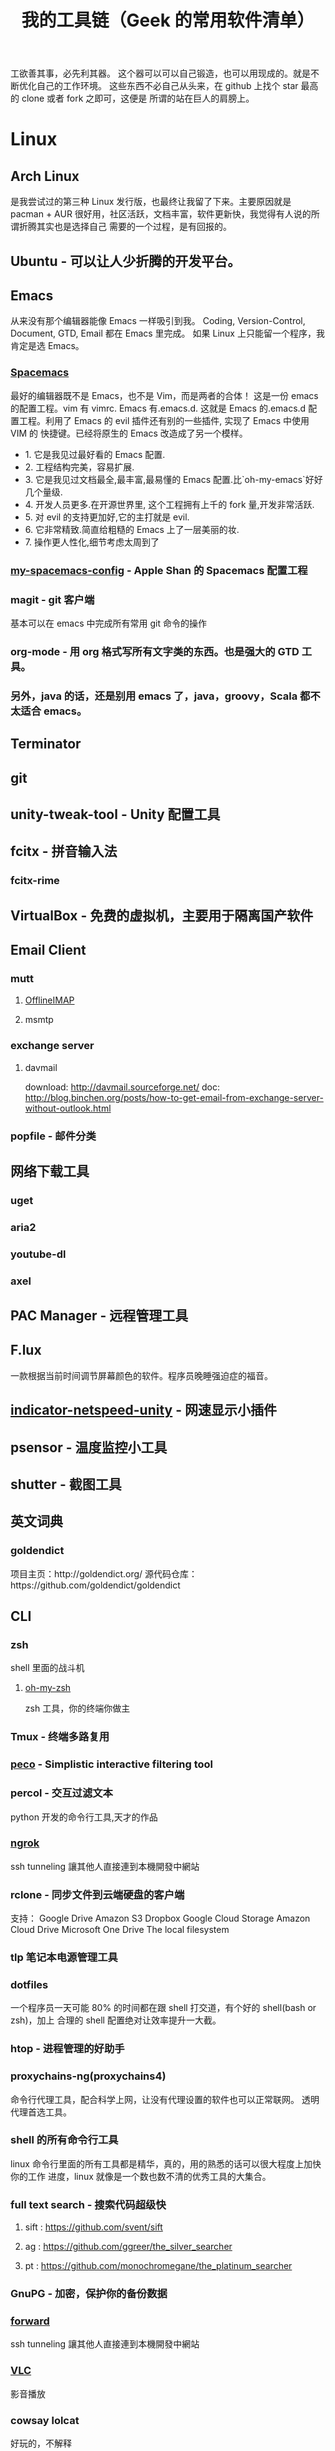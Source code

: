 #+TITLE: 我的工具链（Geek 的常用软件清单）

工欲善其事，必先利其器。
这个器可以可以自己锻造，也可以用现成的。就是不断优化自己的工作环境。
这些东西不必自己从头来，在 github 上找个 star 最高的 clone 或者 fork 之即可，这便是
所谓的站在巨人的肩膀上。

* Linux
** Arch Linux
是我尝试过的第三种 Linux 发行版，也最终让我留了下来。主要原因就是 pacman + AUR
很好用，社区活跃，文档丰富，软件更新快，我觉得有人说的所谓折腾其实也是选择自己
需要的一个过程，是有回报的。
** Ubuntu - 可以让人少折腾的开发平台。
** Emacs
从来没有那个编辑器能像 Emacs 一样吸引到我。
Coding, Version-Control, Document, GTD, Email 都在 Emacs 里完成。
如果 Linux 上只能留一个程序，我肯定是选 Emacs。
*** [[https://github.com/syl20bnr/spacemacs][Spacemacs]]
最好的编辑器既不是 Emacs，也不是 Vim，而是两者的合体！
这是一份 emacs 的配置工程。vim 有 vimrc. Emacs 有.emacs.d. 这就是 Emacs 的.emacs.d
配置工程。利用了 Emacs 的 evil 插件还有别的一些插件, 实现了 Emacs 中使用 VIM 的
快捷键。已经将原生的 Emacs 改造成了另一个模样。
- 1. 它是我见过最好看的 Emacs 配置.
- 2. 工程结构完美，容易扩展.
- 3. 它是我见过文档最全,最丰富,最易懂的 Emacs 配置.比`oh-my-emacs`好好几个量级.
- 4. 开发人员更多.在开源世界里, 这个工程拥有上千的 fork 量,开发非常活跃.
- 5. 对 evil 的支持更加好,它的主打就是 evil.
- 6. 它非常精致.简直给粗糙的 Emacs 上了一层美丽的妆.
- 7. 操作更人性化,细节考虑太周到了
*** [[https://github.com/appleshan/my-spacemacs-config][my-spacemacs-config]] - Apple Shan 的 Spacemacs 配置工程
*** magit - git 客户端
基本可以在 emacs 中完成所有常用 git 命令的操作
*** org-mode - 用 org 格式写所有文字类的东西。也是强大的 GTD 工具。
*** 另外，java 的话，还是别用 emacs 了，java，groovy，Scala 都不太适合 emacs。
** Terminator
** git
** unity-tweak-tool - Unity 配置工具
** fcitx - 拼音输入法
*** fcitx-rime
** VirtualBox - 免费的虚拟机，主要用于隔离国产软件
** Email Client
*** mutt
**** [[http://www.offlineimap.org/][OfflineIMAP]]
**** msmtp
*** exchange server
**** davmail
download: http://davmail.sourceforge.net/
doc: http://blog.binchen.org/posts/how-to-get-email-from-exchange-server-without-outlook.html
*** popfile - 邮件分类
** 网络下载工具
*** uget
*** aria2
*** youtube-dl
*** axel
** PAC Manager - 远程管理工具
** F.lux
一款根据当前时间调节屏幕颜色的软件。程序员晚睡强迫症的福音。
** [[https://github.com/GGleb/indicator-netspeed-unity][indicator-netspeed-unity]] - 网速显示小插件
** psensor - 温度监控小工具
** shutter - 截图工具
** 英文词典
*** goldendict
项目主页：http://goldendict.org/
源代码仓库：https://github.com/goldendict/goldendict
** CLI
*** zsh
 shell 里面的战斗机
**** [[http://ohmyz.sh/][oh-my-zsh]]
 zsh 工具，你的终端你做主
*** Tmux -  终端多路复用
*** [[https://github.com/peco/peco][peco]] - Simplistic interactive filtering tool
*** percol -  交互过滤文本
 python 开发的命令行工具,天才的作品
*** [[https://ngrok.com/][ngrok]]
 ssh tunneling 讓其他人直接連到本機開發中網站
*** rclone - 同步文件到云端硬盘的客户端
 支持：
 Google Drive
 Amazon S3
 Dropbox
 Google Cloud Storage
 Amazon Cloud Drive
 Microsoft One Drive
 The local filesystem
*** tlp 笔记本电源管理工具
*** dotfiles
 一个程序员一天可能 80% 的时间都在跟 shell 打交道，有个好的 shell(bash or zsh)，加上
 合理的 shell 配置绝对让效率提升一大截。
*** htop - 进程管理的好助手
*** proxychains-ng(proxychains4)
 命令行代理工具，配合科学上网，让没有代理设置的软件也可以正常联网。
 透明代理首选工具。
*** shell 的所有命令行工具
 linux 命令行里面的所有工具都是精华，真的，用的熟悉的话可以很大程度上加快你的工作
 进度，linux 就像是一个数也数不清的优秀工具的大集合。
*** full text search - 搜索代码超级快
**** sift : https://github.com/svent/sift
**** ag : https://github.com/ggreer/the_silver_searcher
**** pt : https://github.com/monochromegane/the_platinum_searcher
*** GnuPG -  加密，保护你的备份数据
*** [[https://forwardhq.com/help/ssh-tunneling-how-to/][forward]]
 ssh tunneling 讓其他人直接連到本機開發中網站
*** [[http://www.videolan.org/vlc/][VLC]]
 影音播放
*** cowsay lolcat
 好玩的，不解释
*** bleachbit
 清理常用软件产生的临时文件
*** sdcv 词典
*** ncdu - Best disk usage analyzer under Linux
*** [[https://github.com/dvorka/hstr][hh]] - search and manage your command history
*** [[https://github.com/tstack/lnav][lnav]] - The Logfile Navigator
*** [[https://github.com/holys/redis-cli][redis-cli]]
*** [[https://github.com/asciimoo/wuzz][wuzz]]
Interactive cli tool for HTTP inspection
* Windows
尽量不要用 windows 进行开发，除非你只用 dotnet 开发软件，不然 osx/ubuntu 会是更好的
开发平台。太多太多优秀的工具在 osx/ubuntu 下可以一键安装，在 windows 下却不得不花费
超过一个甚至几个数量级的时间去安装，更别提有的工具 windows 压根没有替代品。

** 小狼毫输入法
** Babun
windows 下面的 linux 命令行工具，就是在 CygWin 的基础上预先安装了一些命令行和美化
了一下，一般用个 find,vim,sed 都不在话下，快点逃离那个神马 cmd 和 powershell 了
** Xshell / Xftp / Xmanager 三件套
** WinSCP / Putty 组合
Telnet、SSH、rlogin 最方便
** AutoHotKey
自定制喜欢的按键，比如我喜欢将 CapsLock 自定义为 Control
** TeamViewer
一款用着挺便捷的远程桌面软件；觉得好，没有同类个工具对比过，也就不好说她究竟有多好。
** Picasa3
图片查看器中的佼佼者，偏爱 ing。Google 出品，必属精品！
** Clover
在 Win 下必备，谁让 Win 资源管理器太...QT，TotalCommand 太重
** Beyond Compare
文件/夹比较利器; 此款为所接触同类中最佳。
** [[https://github.com/cmderdev/cmder/releases][Cmder]]
windows 下 cmd 的替换工具,支持 PowerShell;同比还有 PowerShell，ConEmu 等。对于
Cmder 有在：Win 下必备神器之 Cmder 一文中予以总结。
** [[https://git-for-windows.github.io/][Git for Windows]]
打包好了，直接使用；Git 一族必备。
** [[http://www.goodsync.com/][GoodSync]]
文件同步好帮手。可以同步 本地文件 P2P 云(Dropbox,Google,OnDrive,FTP/SFTP 等等)，
还可以同步应用程序 以及各设备；强大且不失简洁。比如：SFTP 同步，用过 SublimeText
的 SFTP(最方便，却老弹框)，WinSCP(F5 即可同步，设计却不人性化)，Gulp 的 SFTP
(只是需要率先 Watch)，Xftp4(老牌了，都是手动点来点去，额)。
** [[http://www.ghisler.com/][Total Commander]]
资源管理器集大成者，只是快捷键太繁琐，用她需要花费些时间了解她先。
** [[https://getsharex.com/][ShareX]]
截图、注释、上传，复制 URL 一条龙服务；免费，强大而简洁；自动存储；支持双屏；支
持录制；还有给力有用的工具集...大有相见恨晚之感(唯一没中不足是：安装时需率先安装
Steam 桌面应用，不过无妨)。
** office
虽然基本不用但还是得备一套。
** QQ 轻聊版
** ManicTime
分秒不漏的记录你在用电脑的时候到底在干什么，可以自动分类各种操作，形成统计报表。
** NetSetMan
功能：多网关（或多 IP/多 DNS）切换
** Query Express - MSSQL 數據庫終端
http://www.albahari.com/queryexpress.aspx
非常輕便，又非常實用的一款 MSSQL 終端程序，可以直接裝在 U 盤裡面運行。
** Potplayer
視頻播放器
** Sandboxie
軟件沙盤
** Junction
https://technet.microsoft.com/en-us/sysinternals/bb896768.aspx
建立软链接，让一个目录的实际存储位置是在另一个地方，比如另一块硬盘上。
** Picasa
Google 公司的图片浏览、编辑工具。
** 1Checker
免费的英语写作辅助软件：1Checker（易改）。用来检查、修改文章中的单词和语法错误。
* Android
** google 服务
包括邮件,日历,联系人,play 应用市场等功能。
** Chrome
最常用的浏览器。配合 google 账号，可以同步书签。
** 影梭
shadowsocks 翻墙服务。
** 高德地图
解决路痴问题，开车的情况下使用较好。
** 支付宝钱包
方便网购，转账。
** 知乎，知乎日报
知乎日报每日必读。
** 微信
足以替代短信，何况还有朋友圈和订阅号。
** Hacker's Keyboard
** Termux
** 1Checker
免费的英语写作辅助软件：1Checker（易改）。用来检查、修改文章中的单词和语法错误。
* 开发
** Source Code Pro
没有一个合适的等宽字体，都不想看电脑。
** [[https://kapeli.com/dash/][Dash]]
Mac 专有开发者字典
** [[https://zealdocs.org/][Zeal]]
Linux & Windows，开发者字典，節省一直開瀏覽器 tab 的機會，查詢速度極快
** [[http://devdocs.io/][Devdocs]]
API 文件會整
** [[https://www.sourcetreeapp.com/][SourceTree]]
git GUI
** [[https://www.docker.com/products/docker-toolbox][Docker]]
现代开发流程中的航空母舰，一次运行，到处运行。Docker 的各种镜像，大幅度减少了
我们安装、配置软件的 CD 等待时间。
** DevOps
用 Docker 做高可用，弹性伸缩，分布式，而我看中的则是环境隔离、快速安装。剩下的
事情都交给运维了，我只关心计算。
** Kitematic
Docker GUI
** Spark
是新一代的科学计算软件，提供了 Python 的接口，轻松实现基于内存的分布式计算，结合
 Docker 使得 Spark 更加易用，威力巨大。现代开发流程中的宇宙飞船，实现分布式开发
傻瓜化。
** Plsql Developer
** Toad
Toad for MySQL
Toad for Oracle
Toad for SQL Server
** Intellij IDEA
最最最最最好用的 Java IDE
** eclipse
[[https://github.com/ajermakovics/eclipse-instasearch][InstaSearch]] 任何有对话框的搜索都是耍流氓
** [[https://github.com/jkbrzt/httpie][httpie]]
人类用的 http 测试工具
** [[http://codepen.io/][codepen]]
線上 HTML, CSS, JS
** [[http://jsbin.com/][jsbin]]
線上 HTML, CSS, JS
** [[https://developers.google.com/speed/pagespeed/insights/][PageSpeed]]
網頁測試分析工具
** pip - Python 程序安装程序
python-pip
python3-pip
* 编程语言
** Common Lisp
** Emacs Lisp
** Python
独特的代码缩进要求和 Everything in Python，各种 DevOps 和快速开发框架。
Web 开发四件套：Django、Flask、Tornado、Gevent
科学计算四件套：Numpy、Pandas、Matlibplot、SciPy
自动测试四件套：Nose、Pyunit、Selenium、Seige
国内金融三件套：tushare、vn.py、zipline
网络爬虫：Scrapy、Urllib、Requests
高端组件：OpenCV、NLTK、Tensorflow
调试：ipython
** Golang
** Java
** Javascript
* 科学上网
翻越长城，放眼世界
众所周知的原因，我们被关在了墙内。
作为一名互联网工作者，失去了与外部世界的联系基本就算失去了学习国外先进技术的途径。
** [[https://github.com/cyfdecyf/cow][COW]] - 一个简化穿墙的 HTTP 代理服务器
它能自动检测被墙网站，仅对这些网站使用二级代理。
** Shadowsocks
科学上网目前首选的工具是 shadowsocks，它可以创建一个本地的 socks5 的代理。
*** shadowsocks-go
** [[https://github.com/v2ray/v2ray-core][v2ray]] - 网络代理平台
** [[https://getlantern.org/][Lantern]]
作为一个 P2P 的匿名科学上网工具，蓝灯免费带你飞跃长城！支持 Mac、Linux、Windows、
Android 等多种操作系统，帮助我们照亮前进的道路，蓝灯绝对是科学上网必备的第一件神装！
** Tor
*** ARM
tor 的外壳
*** Tor Browser
Tor Project 官方打包製作的傻瓜式匿名瀏覽器。
上暗网的必备工具。你所看到的网络世界只是冰山一角。
** DNS
*** DnsMasq
DNS 缓存
*** DnsCrypt
DNS 加密查询 Open DNS
*** [[https://github.com/shadowsocks/ChinaDNS][ChinaDNS]]
此项目解决的是 DNS 污染问题
* Hack
** [[http://www.norse-corp.com/][norse]]
DDOS 地圖
* 网络服务
** 源代码仓库
*** [[https://github.com/][GitHub]]
号称全球最大的程序员同性交友网站。其实是现代化的文档管理中心。适合存储非私密资料。
只要是自己产生的文档，一律使用 git 管理。
程序世界里的大师们都在 github 上，只是需要你的发掘。
[[https://github.com/appleshan][personal repo]]
*** [[https://bitbucket.org/][Bitbucket]]
用于团队的 Git 和 Mercurial 代码管理工具。
适合存储私密资料。
** Google 帐号
** Email
*** Gmail
邮件必备
** Inoreader
RSS 服务提供商
** 雲端硬碟
顺便说一下，国内的服务不要用，安全原因，不言自明。
*** Dropbox
** 分享
*** [[http://imgur.com/][imgur]]
圖片分享
*** [[https://droplr.com/][droplr]]
快速上傳圖片分享
** [[https://www.google.com/chrome/][Chrome]]
*** [[https://github.com/philc/vimium][vimium]]
The hacker's browser.
vim 键位控制浏览器，彻底解放鼠标。
*** [[https://chrome.google.com/webstore/detail/tampermonkey/dhdgffkkebhmkfjojejmpbldmpobfkfo][tampermonkey]]
最好用的脚本管理器
装完就可以去 http://greasyfork.org 安装许多屌炸天的脚本了。
greasyfork.org 的 dark side：https://sleazyfork.org/en，集合了各种黑暗面的脚本。
*** [[https://chrome.google.com/webstore/detail/ublock-origin/cjpalhdlnbpafiamejdnhcphjbkeiagm][uBlock Origin]]
广告屏蔽选
它可以使用数十个定制的屏蔽规则，包括反流氓软件网站规则、反反 adblock 插件规则，
而 cpu 和内存占用小到忽略不计，完爆知名的 Adblocker。
*** [[https://chrome.google.com/webstore/detail/adblock-plus/cfhdojbkjhnklbpkdaibdccddilifddb][Adblock Plus]]
过滤烦人的广告
*** [[https://github.com/FelisCatus/SwitchyOmega][Proxy SwitchyOmega]]
轻松快捷地管理和切换多个代理设置，据悉常与 shadowsocks 互相配合，来完成科学上网
的美好愿景。
*** [[https://chrome.google.com/webstore/detail/https-everywhere/gcbommkclmclpchllfjekcdonpmejbdp][HTTPS Everywhere]]
加密整個網路！自動在網站上使用 HTTPS 安全連線。
*** Imagus
不用点开图片就能放大
*** [[https://chrome.google.com/webstore/detail/stylish-custom-themes-for/fjnbnpbmkenffdnngjfgmeleoegfcffe?hl=zh-CN][Stylish]]
Restyle the web with Stylish（为任意网站自定义主题）!
其官方描述为：利用用户样式管理器 Stylish 来重新编辑网站的样式。您可利用 Stylish
为许多网站安装主题和皮肤，也可创建自己的主题和皮肤。
去 userstyles.org 就可以找到很多别人弄好的网页样式，点击就可安装到 Stylish
*** [[https://github.com/buunguyen/octotree][Octotree]]
Code tree for GitHub and GitLab；
当我们在浏览别人的开源代码时，还要 clone 下来一个文件查看，而有了这个插件，你可以
直接在 Chrome 侧边栏向打开文件夹一样的查看别人的项目。
*** [[https://chrome.google.com/webstore/detail/isometric-contributions/mjoedlfflcchnleknnceiplgaeoegien][Isometric Contributions]]
可以让你在 GitHub 上的 commit 像盖楼一样的展示
*** [[https://github.com/anasnakawa/chrome-github-avatars][Avatars for Github]]
默认我们在 GitHub 主页动态只能看到 id 的，而安装了这个插件就可以看到 GitHub 头像了，让
你一眼就能知道是谁。
*** Session Manager
chrome 启动时自动打开上次未关闭的标签页
*** [[https://chrome.google.com/webstore/detail/save-to-pocket/niloccemoadcdkdjlinkgdfekeahmflj][Save to Pocket]]
*** [[https://chrome.google.com/webstore/detail/%E6%89%87%E8%B4%9D/aanmfalgnenapmgaeaknhahbclkbealk][扇贝]]
扇贝网功能改造 chrome 插件,直接加载所有柯林斯例句
*** [[https://chrome.google.com/webstore/detail/extension-automation/ghopjgdkodchjclkkfdekhjfomdbakkb][Extension Automation]]

*** [[https://chrome.google.com/webstore/detail/print-friendly-pdf/ohlencieiipommannpdfcmfdpjjmeolj/related?hl=zh-CN][Print Friendly & PDF]]
一款可以帮助用户自定义打印内容，以及打印格式的谷歌浏览器插件，同时支持 PDF 的格
式打印。Chrome 自带打印功能(command p 或者右键)，但不能满足复杂点的需求；而这款
插件的存在，就解决了很多人的刚需：
1. 可以滤掉一些不想打印的内容(去除打印页面中的所有图片、删除网页中的广告、删除
   多余的文字等方便的自定义打印的功能)；
2. 对打印的格式重新进行调整(比如调节打印的字体大小)；
还支持查看打印历史等等，如此贴心，值得拥有。
*** [[https://chrome.google.com/webstore/detail/reader-view/iibolhpkjjmoepndefdmdlmbpfhlgjpl/related?utm_source=chrome-app-launcher-info-dialog][阅读模式]]
她提供与 Safari 阅读模式功能一致的插件，浏览文章页时候可进入友好的阅读模式，并
自定义阅读功能。
*** [[https://chrome.google.com/webstore/detail/json-handle/iahnhfdhidomcpggpaimmmahffihkfnj?hl=zh-CN][Json-Handle]]
她可以帮助你在浏览器中查看 JSON 数据，并以优美的树视图姿势，展示出对应数据；如果
你愿意，还可以配置快捷键，所需之时，一键呼出。
*** [[https://chrome.google.com/webstore/detail/wappalyzer/gppongmhjkpfnbhagpmjfkannfbllamg?hl=zh-CN][Wappalyzer]]
Wappalyzer 是一个浏览器扩展，义译为 Web 应用指纹识别，它能够揭示某网站上使用的技
术。它可以检测内容管理系统，电子商务平台，Web 服务器，JavaScript 框架，分析工具
等等；浏览 Wappalyzer 能够检测到的应用的完整列表：
https://wappalyzer.com/applications。
据悉为渗透工程师必备，同比之下还有 HackBar、Tamper Data 等等；倘若，你想知道一个
网站，使用什么技术，用此插件就对了。
** 看片
[[http://www.acfun.com/][A 站]] / [[http://www.bilibili.com/][B 站]] / 被窝 / 海盗湾 : 总有能看到的片
** 其他
[[http://www.mailgun.com/][mailgun]] : 寄信服務
[[http://www.urbandictionary.com/][urban]] : 新世代英文單字查詢
[[http://www.keybr.com/#!practice][keybr]] : 英打練習
[[https://quizlet.com/][quizlet]] : 語言學習, 背單字
[[http://defonic.com/sunset.html][defonic]] : 白噪音
** VPS
*** [[http://aws.amazon.com/][AWS]]
直连海外 CDN 加速，非常适合用来做各种前沿试验，速度和体验一流。
*** [[https://www.qingcloud.com/][青云]]
国内，可以用青云做替代品使用。青云的 Web Design 和工单服务当数一流，真正在为开发者
解决各种实际问题。
* 社群
** [[https://slack.com/][Slack]]
各国小组讨论代替 Gmail Group
** [[https://gitter.im/][gitter]]
Github 交流
** [[http://v2ex.com/][V2EX]]
码农社区
* 日常外设
** gunnar
眼镜
** 指甲钳
指甲长了敲代码速度明显变慢
** 87 键机械键盘
如果编码垒字较多的话，最好备着
** 显示器
最为重要，直接和效率挂钩，推荐 24 寸以上。
使用大屏幕可以让一个屏幕同时显示好几个窗口而无需来回切换，用上了就回不去了，
一天呆在公司 12 小时都不嫌多。
** ThinkPad
主力办公电脑 ThinkPad X220i。推荐配置：
Intel 四核 CPU + Intel 核心显卡 + Intel 有线/无线网卡 + 16GB 以上内存 + SSD
